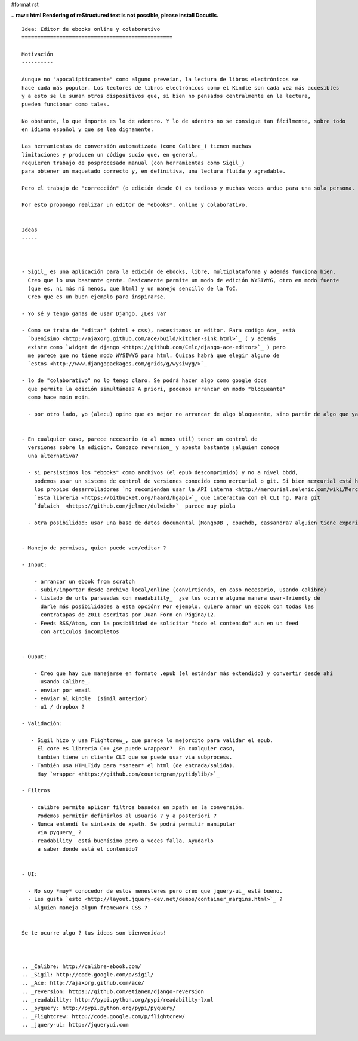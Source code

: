 #format rst

**.. raw:: html
Rendering of reStructured text is not possible, please install Docutils.**



::

   Idea: Editor de ebooks online y colaborativo
   ================================================

   Motivación
   ----------

   Aunque no "apocalípticamente" como alguno preveían, la lectura de libros electrónicos se
   hace cada más popular. Los lectores de libros electrónicos como el Kindle son cada vez más accesibles
   y a esto se le suman otros dispositivos que, si bien no pensados centralmente en la lectura,
   pueden funcionar como tales.

   No obstante, lo que importa es lo de adentro. Y lo de adentro no se consigue tan fácilmente, sobre todo
   en idioma español y que se lea dignamente.

   Las herramientas de conversión automatizada (como Calibre_) tienen muchas
   limitaciones y producen un código sucio que, en general,
   requieren trabajo de posprocesado manual (con herramientas como Sigil_)
   para obtener un maquetado correcto y, en definitiva, una lectura fluída y agradable.

   Pero el trabajo de "corrección" (o edición desde 0) es tedioso y muchas veces arduo para una sola persona.

   Por esto propongo realizar un editor de *ebooks*, online y colaborativo.


   Ideas
   -----



   - Sigil_ es una aplicación para la edición de ebooks, libre, multiplataforma y además funciona bien.
     Creo que lo usa bastante gente. Basicamente permite un modo de edición WYSIWYG, otro en modo fuente
     (que es, ni más ni menos, que html) y un manejo sencillo de la ToC.
     Creo que es un buen ejemplo para inspirarse.

   - Yo sé y tengo ganas de usar Django. ¿Les va?

   - Como se trata de "editar" (xhtml + css), necesitamos un editor. Para codigo Ace_ está
     `buenísimo <http://ajaxorg.github.com/ace/build/kitchen-sink.html>`_ ( y además
     existe como `widget de django <https://github.com/Celc/django-ace-editor>`_ ) pero 
     me parece que no tiene modo WYSIWYG para html. Quizas habrá que elegir alguno de
     `estos <http://www.djangopackages.com/grids/g/wysiwyg/>`_
          
   - lo de "colaborativo" no lo tengo claro. Se podrá hacer algo como google docs
     que permite la edición simultánea? A priori, podemos arrancar en modo "bloqueante"
     como hace moin moin.

     - por otro lado, yo (alecu) opino que es mejor no arrancar de algo bloqueante, sino partir de algo que ya tenga la colaboración metida adentro. Por ejemplo se le podría hacer un view de "ebook" a: https://github.com/Pita/etherpad-lite (a pesar de que es node.js)


   - En cualquier caso, parece necesario (o al menos util) tener un control de
     versiones sobre la edicion. Conozco reversion_ y apesta bastante ¿alguien conoce
     una alternativa?

     - si persistimos los "ebooks" como archivos (el epub descomprimido) y no a nivel bbdd,
       podemos usar un sistema de control de versiones conocido como mercurial o git. Si bien mercurial está hecho en python,
       los propios desarrolladores `no recomiendan usar la API interna <http://mercurial.selenic.com/wiki/MercurialApi>`_ sino
       `esta libreria <https://bitbucket.org/haard/hgapi>`_ que interactua con el CLI hg. Para git
       `dulwich_ <https://github.com/jelmer/dulwich>`_ parece muy piola

     - otra posibilidad: usar una base de datos documental (MongoDB , couchdb, cassandra? alguien tiene experiencia?)


   - Manejo de permisos, quien puede ver/editar ?

   - Input:

       - arrancar un ebook from scratch
       - subir/importar desde archivo local/online (convirtiendo, en caso necesario, usando calibre)
       - listado de urls parseadas con readability_  ¿se les ocurre alguna manera user-friendly de
         darle más posibilidades a esta opción? Por ejemplo, quiero armar un ebook con todas las
         contratapas de 2011 escritas por Juan Forn en Página/12.
       - Feeds RSS/Atom, con la posibilidad de solicitar "todo el contenido" aun en un feed
         con articulos incompletos


   - Ouput:

       - Creo que hay que manejarse en formato .epub (el estándar más extendido) y convertir desde ahí
         usando Calibre_.
       - enviar por email 
       - enviar al kindle  (simil anterior)
       - u1 / dropbox ?

   - Validación:

      - Sigil hizo y usa Flightcrew_, que parece lo mejorcito para validar el epub.
        El core es libreria C++ ¿se puede wrappear?  En cualquier caso,
        tambien tiene un cliente CLI que se puede usar via subprocess.
      - También usa HTMLTidy para *sanear* el html (de entrada/salida).
        Hay `wrapper <https://github.com/countergram/pytidylib/>`_

   - Filtros

      - calibre permite aplicar filtros basados en xpath en la conversión.
        Podemos permitir definirlos al usuario ? y a posteriori ?
      - Nunca entendí la sintaxis de xpath. Se podrá permitir manipular
        via pyquery_ ?
      - readability_ está buenísimo pero a veces falla. Ayudarlo
        a saber donde está el contenido?


   - UI:

     - No soy *muy* conocedor de estos menesteres pero creo que jquery-ui_ está bueno.
     - Les gusta `esto <http://layout.jquery-dev.net/demos/container_margins.html>`_ ?
     - Alguien maneja algun framework CSS ?
      

   Se te ocurre algo ? tus ideas son bienvenidas!

          

   .. _Calibre: http://calibre-ebook.com/
   .. _Sigil: http://code.google.com/p/sigil/
   .. _Ace: http://ajaxorg.github.com/ace/
   .. _reversion: https://github.com/etianen/django-reversion
   .. _readability: http://pypi.python.org/pypi/readability-lxml
   .. _pyquery: http://pypi.python.org/pypi/pyquery/
   .. _Flightcrew: http://code.google.com/p/flightcrew/
   .. _jquery-ui: http://jqueryui.com


